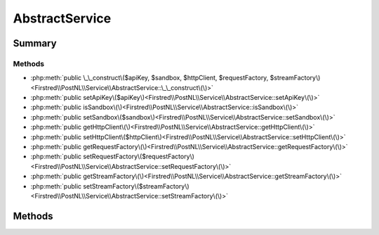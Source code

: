 .. rst-class:: phpdoctorst

.. role:: php(code)
	:language: php


AbstractService
===============


.. php:namespace:: Firstred\PostNL\Service

.. rst-class::  abstract

.. php:class:: AbstractService


	.. rst-class:: phpdoc-description
	
		| Class AbstractService\.
		
	
	:Implements:
		:php:interface:`Firstred\\PostNL\\Service\\ServiceInterface` 
	


Summary
-------

Methods
~~~~~~~

* :php:meth:`public \_\_construct\($apiKey, $sandbox, $httpClient, $requestFactory, $streamFactory\)<Firstred\\PostNL\\Service\\AbstractService::\_\_construct\(\)>`
* :php:meth:`public setApiKey\($apiKey\)<Firstred\\PostNL\\Service\\AbstractService::setApiKey\(\)>`
* :php:meth:`public isSandbox\(\)<Firstred\\PostNL\\Service\\AbstractService::isSandbox\(\)>`
* :php:meth:`public setSandbox\($sandbox\)<Firstred\\PostNL\\Service\\AbstractService::setSandbox\(\)>`
* :php:meth:`public getHttpClient\(\)<Firstred\\PostNL\\Service\\AbstractService::getHttpClient\(\)>`
* :php:meth:`public setHttpClient\($httpClient\)<Firstred\\PostNL\\Service\\AbstractService::setHttpClient\(\)>`
* :php:meth:`public getRequestFactory\(\)<Firstred\\PostNL\\Service\\AbstractService::getRequestFactory\(\)>`
* :php:meth:`public setRequestFactory\($requestFactory\)<Firstred\\PostNL\\Service\\AbstractService::setRequestFactory\(\)>`
* :php:meth:`public getStreamFactory\(\)<Firstred\\PostNL\\Service\\AbstractService::getStreamFactory\(\)>`
* :php:meth:`public setStreamFactory\($streamFactory\)<Firstred\\PostNL\\Service\\AbstractService::setStreamFactory\(\)>`


Methods
-------

.. rst-class:: public

	.. php:method:: public __construct( $apiKey, $sandbox, $httpClient, $requestFactory, $streamFactory)
	
		
		:Parameters:
			* **$apiKey** (:any:`ParagonIE\\HiddenString\\HiddenString <ParagonIE\\HiddenString\\HiddenString>`)  
			* **$sandbox** (bool)  
			* **$httpClient** (:any:`Firstred\\PostNL\\HttpClient\\HttpClientInterface <Firstred\\PostNL\\HttpClient\\HttpClientInterface>`)  
			* **$requestFactory** (:any:`Psr\\Http\\Message\\RequestFactoryInterface <Psr\\Http\\Message\\RequestFactoryInterface>`)  
			* **$streamFactory** (:any:`Psr\\Http\\Message\\StreamFactoryInterface <Psr\\Http\\Message\\StreamFactoryInterface>`)  

		
	
	

.. rst-class:: public

	.. php:method:: public setApiKey( $apiKey)
	
		
		:Parameters:
			* **$apiKey** (:any:`ParagonIE\\HiddenString\\HiddenString <ParagonIE\\HiddenString\\HiddenString>`)  

		
		:Returns: static 
		:Since: 2.0.0 
	
	

.. rst-class:: public

	.. php:method:: public isSandbox()
	
		
		:Returns: bool 
		:Since: 2.0.0 
	
	

.. rst-class:: public

	.. php:method:: public setSandbox( $sandbox)
	
		
		:Parameters:
			* **$sandbox** (bool)  

		
		:Returns: static 
		:Since: 2.0.0 
	
	

.. rst-class:: public

	.. php:method:: public getHttpClient()
	
		
		:Returns: :any:`\\Firstred\\PostNL\\HttpClient\\HttpClientInterface <Firstred\\PostNL\\HttpClient\\HttpClientInterface>` 
	
	

.. rst-class:: public

	.. php:method:: public setHttpClient( $httpClient)
	
		
		:Parameters:
			* **$httpClient** (:any:`Firstred\\PostNL\\HttpClient\\HttpClientInterface <Firstred\\PostNL\\HttpClient\\HttpClientInterface>`)  

		
		:Returns: :any:`\\Firstred\\PostNL\\Service\\AbstractService <Firstred\\PostNL\\Service\\AbstractService>` 
	
	

.. rst-class:: public

	.. php:method:: public getRequestFactory()
	
		
		:Returns: :any:`\\Psr\\Http\\Message\\RequestFactoryInterface <Psr\\Http\\Message\\RequestFactoryInterface>` 
		:Since: 2.0.0 
	
	

.. rst-class:: public

	.. php:method:: public setRequestFactory( $requestFactory)
	
		
		:Parameters:
			* **$requestFactory** (:any:`Psr\\Http\\Message\\RequestFactoryInterface <Psr\\Http\\Message\\RequestFactoryInterface>`)  

		
		:Returns: static 
		:Since: 2.0.0 
	
	

.. rst-class:: public

	.. php:method:: public getStreamFactory()
	
		
		:Returns: :any:`\\Psr\\Http\\Message\\StreamFactoryInterface <Psr\\Http\\Message\\StreamFactoryInterface>` 
		:Since: 2.0.0 
	
	

.. rst-class:: public

	.. php:method:: public setStreamFactory( $streamFactory)
	
		
		:Parameters:
			* **$streamFactory** (:any:`Psr\\Http\\Message\\StreamFactoryInterface <Psr\\Http\\Message\\StreamFactoryInterface>`)  

		
		:Returns: static 
		:Since: 2.0.0 
	
	

